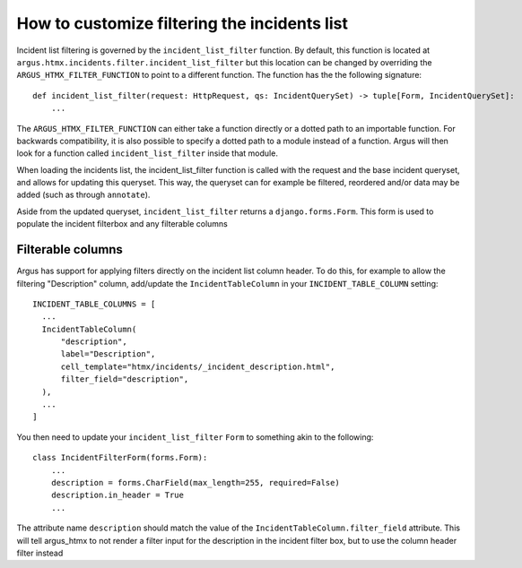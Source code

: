 =============================================
How to customize filtering the incidents list
=============================================

Incident list filtering is governed by the ``incident_list_filter`` function. By default, this
function is located at ``argus.htmx.incidents.filter.incident_list_filter`` but this location
can be changed by overriding the ``ARGUS_HTMX_FILTER_FUNCTION`` to point to a different function.
The function has the the following signature::

  def incident_list_filter(request: HttpRequest, qs: IncidentQuerySet) -> tuple[Form, IncidentQuerySet]:
      ...

The ``ARGUS_HTMX_FILTER_FUNCTION`` can either take a function directly or a dotted path to an
importable function. For backwards compatibility, it is also possible to specify a dotted path
to a module instead of a function. Argus will then look for a function called
``incident_list_filter`` inside that module.

When loading the incidents list, the incident_list_filter function is called with the request and
the base incident queryset, and allows for updating this queryset. This way, the queryset can for
example be filtered, reordered and/or data may be added (such as through ``annotate``).

Aside from the updated queryset, ``incident_list_filter`` returns a ``django.forms.Form``. This
form is used to populate the incident filterbox and any filterable columns

Filterable columns
------------------

Argus has support for applying filters directly on the incident list column header. To do this, for
example to allow the filtering "Description" column, add/update the ``IncidentTableColumn`` in your
``INCIDENT_TABLE_COLUMN`` setting::

  INCIDENT_TABLE_COLUMNS = [
    ...
    IncidentTableColumn(
        "description",
        label="Description",
        cell_template="htmx/incidents/_incident_description.html",
        filter_field="description",
    ),
    ...
  ]

You then need to update your ``incident_list_filter`` ``Form`` to something akin to the following::

  class IncidentFilterForm(forms.Form):
      ...
      description = forms.CharField(max_length=255, required=False)
      description.in_header = True
      ...

The attribute name ``description`` should match the value of the
``IncidentTableColumn.filter_field`` attribute. This will tell argus_htmx to not render a filter
input for the description in the incident filter box, but to use the column header filter instead
